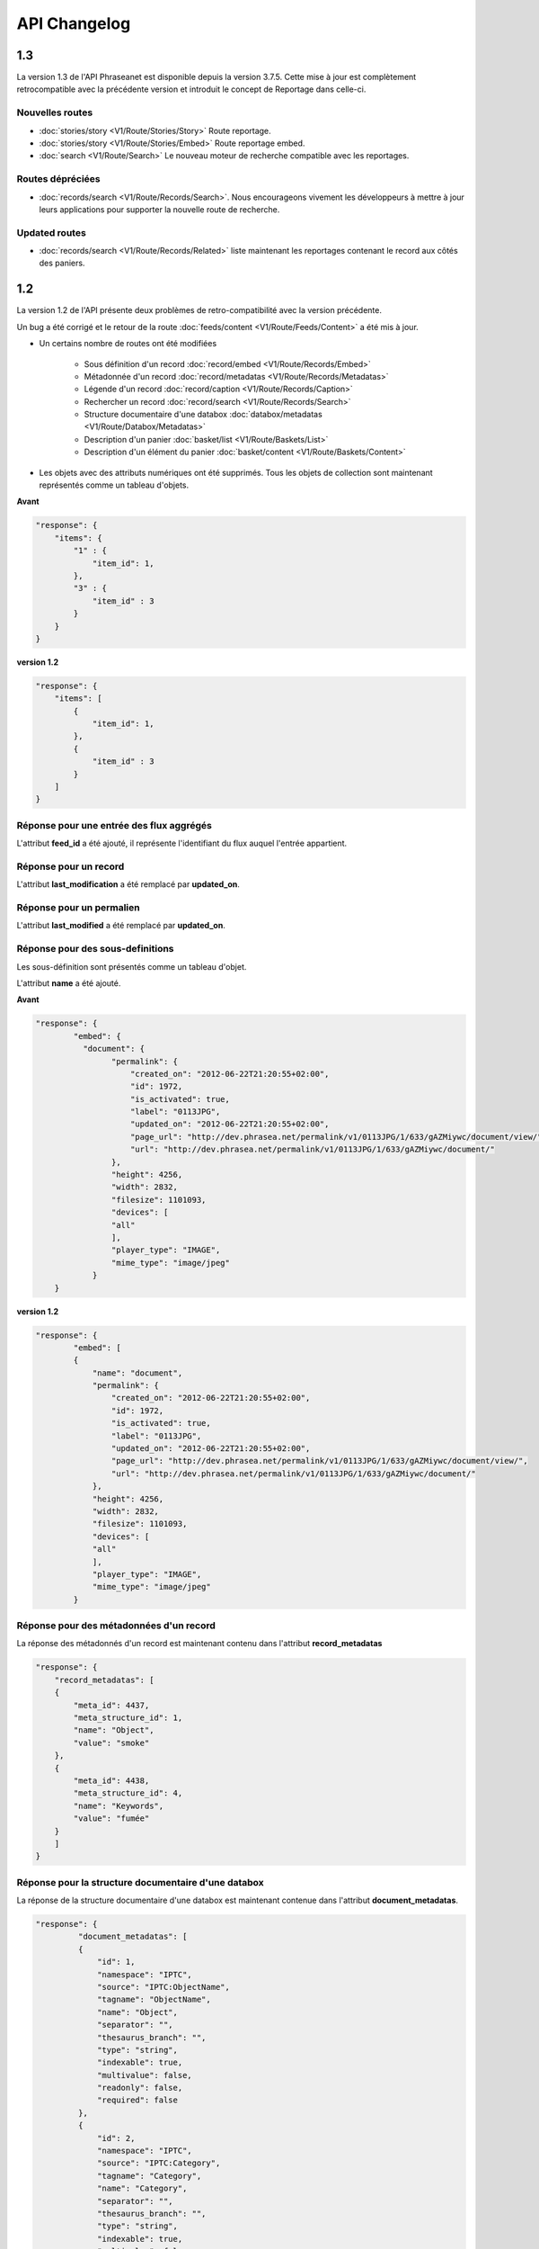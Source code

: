 API Changelog
=============

1.3
---

La version 1.3 de l'API Phraseanet est disponible depuis la version 3.7.5.
Cette mise à jour est complètement retrocompatible avec la précédente version
et introduit le concept de Reportage dans celle-ci.

Nouvelles routes
****************

- :doc:`stories/story <V1/Route/Stories/Story>` Route reportage.
- :doc:`stories/story <V1/Route/Stories/Embed>` Route reportage embed.
- :doc:`search <V1/Route/Search>` Le nouveau moteur de recherche compatible avec
  les reportages.

Routes dépréciées
*****************

- :doc:`records/search <V1/Route/Records/Search>`. Nous encourageons vivement
  les développeurs à mettre à jour leurs applications pour supporter la
  nouvelle route de recherche.

Updated routes
**************

- :doc:`records/search <V1/Route/Records/Related>` liste maintenant les
  reportages contenant le record aux côtés des paniers.

1.2
---

La version 1.2 de l'API présente deux problèmes de retro-compatibilité avec la
version précédente.

Un bug a été corrigé et le retour de la route
:doc:`feeds/content <V1/Route/Feeds/Content>` a été mis à jour.

- Un certains nombre de routes ont été modifiées

    - Sous définition d'un record :doc:`record/embed <V1/Route/Records/Embed>`
    - Métadonnée d'un record :doc:`record/metadatas <V1/Route/Records/Metadatas>`
    - Légende d'un record :doc:`record/caption <V1/Route/Records/Caption>`
    - Rechercher un record :doc:`record/search <V1/Route/Records/Search>`
    - Structure documentaire d'une databox :doc:`databox/metadatas <V1/Route/Databox/Metadatas>`
    - Description d'un panier :doc:`basket/list <V1/Route/Baskets/List>`
    - Description d'un élément du panier :doc:`basket/content <V1/Route/Baskets/Content>`

- Les objets avec des attributs numériques ont été supprimés. Tous les objets de
  collection sont maintenant représentés comme un tableau d'objets.

**Avant**

.. code-block:: javascript

    "response": {
        "items": {
            "1" : {
                "item_id": 1,
            },
            "3" : {
                "item_id" : 3
            }
        }
    }

**version 1.2**

.. code-block:: javascript

    "response": {
        "items": [
            {
                "item_id": 1,
            },
            {
                "item_id" : 3
            }
        ]
    }

Réponse pour une entrée des flux aggrégés
*****************************************

L'attribut **feed_id** a été ajouté, il représente l'identifiant du flux auquel
l'entrée appartient.

Réponse pour un record
**********************

L'attribut **last_modification** a été remplacé par **updated_on**.

Réponse pour un permalien
**************************

L'attribut **last_modified** a été remplacé par **updated_on**.

Réponse pour des sous-definitions
*********************************

Les sous-définition sont présentés comme un tableau d'objet.

L'attribut **name** a été ajouté.

**Avant**

.. code-block:: javascript

    "response": {
            "embed": {
              "document": {
                    "permalink": {
                        "created_on": "2012-06-22T21:20:55+02:00",
                        "id": 1972,
                        "is_activated": true,
                        "label": "0113JPG",
                        "updated_on": "2012-06-22T21:20:55+02:00",
                        "page_url": "http://dev.phrasea.net/permalink/v1/0113JPG/1/633/gAZMiywc/document/view/",
                        "url": "http://dev.phrasea.net/permalink/v1/0113JPG/1/633/gAZMiywc/document/"
                    },
                    "height": 4256,
                    "width": 2832,
                    "filesize": 1101093,
                    "devices": [
                    "all"
                    ],
                    "player_type": "IMAGE",
                    "mime_type": "image/jpeg"
                }
        }

**version 1.2**

.. code-block:: javascript

    "response": {
            "embed": [
            {
                "name": "document",
                "permalink": {
                    "created_on": "2012-06-22T21:20:55+02:00",
                    "id": 1972,
                    "is_activated": true,
                    "label": "0113JPG",
                    "updated_on": "2012-06-22T21:20:55+02:00",
                    "page_url": "http://dev.phrasea.net/permalink/v1/0113JPG/1/633/gAZMiywc/document/view/",
                    "url": "http://dev.phrasea.net/permalink/v1/0113JPG/1/633/gAZMiywc/document/"
                },
                "height": 4256,
                "width": 2832,
                "filesize": 1101093,
                "devices": [
                "all"
                ],
                "player_type": "IMAGE",
                "mime_type": "image/jpeg"
            }

Réponse pour des métadonnées d'un record
****************************************

La réponse des métadonnés d'un record est maintenant contenu dans
l'attribut **record_metadatas**

.. code-block:: javascript

    "response": {
        "record_metadatas": [
        {
            "meta_id": 4437,
            "meta_structure_id": 1,
            "name": "Object",
            "value": "smoke"
        },
        {
            "meta_id": 4438,
            "meta_structure_id": 4,
            "name": "Keywords",
            "value": "fumée"
        }
        ]
    }

Réponse pour la structure documentaire d'une databox
****************************************************

La réponse de la structure documentaire d'une databox est maintenant
contenue dans l'attribut **document_metadatas**.

.. code-block:: javascript

    "response": {
             "document_metadatas": [
             {
                 "id": 1,
                 "namespace": "IPTC",
                 "source": "IPTC:ObjectName",
                 "tagname": "ObjectName",
                 "name": "Object",
                 "separator": "",
                 "thesaurus_branch": "",
                 "type": "string",
                 "indexable": true,
                 "multivalue": false,
                 "readonly": false,
                 "required": false
             },
             {
                 "id": 2,
                 "namespace": "IPTC",
                 "source": "IPTC:Category",
                 "tagname": "Category",
                 "name": "Category",
                 "separator": "",
                 "thesaurus_branch": "",
                 "type": "string",
                 "indexable": true,
                 "multivalue": false,
                 "readonly": false,
                 "required": false
             }
         ]
     }

Réponse pour une tache
***********************

Trois champs sont ajoutés à la réponse de la description d’une tâche.

- auto_start
- runner
- crash_counter

.. code-block:: javascript

    "response": {
        "task": {
            "id": 2,
            "name": "Création des sous définitions",
            "state": "started",
            "pid": 15705,
            "title": "Subviews creation",
            "last_exec_time": "2012-06-13T14:38:38+02:00",
            "auto_start": true,
            "runner": "scheduler",
            "crash_counter": 0
        }
    }

Réponse pour la légende d'un record
***********************************

La réponse d'une légende d'un record est maintenaint contenu dans l'attribut
'caption_metadatas'.

.. code-block:: javascript

    "response": {
        "caption_metadatas": [
            {
                "meta_structure_id": 29,
                "name": "Bits",
                "value": "8"
            },
            {
                "meta_structure_id": 30,
                "name": "Channels",
                "value": "3"
            }
        ]
    }

Réponse pour un contenu d'un panier
************************************

L'attribut 'basket_elements' à la racine de la reponse ne retourne plus que les
éléments du panier sous forme d'un tableau

.. code-block:: javascript

    "response": {
        "basket_elements": [
            {
                "basket_element_id": 9,
                "order": 4,
                "record": {

                }
            }
        ]
    }

Un attribut 'basket' a été ajouté à la racine de la reponse qui décrit le panier
demandé.

.. code-block:: javascript

    "response": {
        "basket": {
            "basket_id": 144,
            "created_on": "2012-06-18T16:29:37+02:00",
            "description": "",
            "name": "hello",
            "pusher_usr_id": null,
            "ssel_id": 144,
            "updated_on": "2012-06-18T16:29:37+02:00",
            "unread": false,
            "validation_basket": false
        }
    }

Dans l'objet qui décrit un panier un attribut 'validation_basket' a été ajouté,
il indique s'il s'agit d'un panier de validation.

Recherche d'un enregistrement
*****************************

Certains paramètres de la route :doc:`records/search <V1/Route/Records/Search>`
sont renommés :

 - datefield => date_field
 - datemin   => date_min
 - datemax   => date_max

Le paramètre 'page' de la requete ainsi que le champ de la reponse ont disparu
au profit du paramètre offset_start

.. code-block:: javascript

    "response": {
        "offset_start": 0,
        "per_page": 10,
        "available_results": 1,
        "total_results": 1,
        "error": "",
        "warning": "",
        "query_time": 0.000342,
        "search_indexes": "",
        "suggestions": [],
        "results": [{
            ....
         }]
    }

Réponse pour un flux
********************

L'attribut "is_mine" a disparu au profit de deux nouvelles clefs : *readonly* et
*deletable*.

.. code-block:: javascript

    "feeds": [
        {
            "id": 288,
            "title": "News",
            "subtitle": "Lorem ipsum dolor sit amet, consectetur adipisicing elit, sed do eiusmod tempor incididunt ut labore et dolore magna aliqua. Ut enim ad minim veniam, quis nostrud exercitation ullamco laboris nisi ut aliquip ex ea commodo consequat. Duis aute irure dolor in reprehenderit in voluptate velit esse cillum dolore eu fugiat nulla pariatur. Excepteur sint occaecat cupidatat non proident, sunt in culpa qui officia deserunt mollit anim id est laborum.Sed ut perspiciatis unde omnis iste natus error sit voluptatem accusantium doloremque laudantium, totam rem aperiam, eaque ipsa quae ab illo inventore veritatis et quasi architecto beatae vitae dicta sunt explicabo. ",
            "total_entries": 0,
            "icon": "/skins/icons/rss32.gif",
            "public": false,
            "readonly": true,
            "deletable": false,
            "created_on": "2011-07-20T18:45:20+02:00",
            "updated_on": "2011-07-20T18:45:20+02:00"
        },

.. note::

    Ces attributs ont aussi été ajoutés dans la route :doc:`feeds/list <V1/Route/Feeds/List>`.

Correction de bug
*****************

La réponse de la route :doc:`feed content <V1/Route/Feeds/Content>` était sous
la forme

.. code-block:: javascript

    "response": {
        "offset_start": 0,
        "entries": {
            "offset_start": 0,
            "entries": {
                ...
            }
        }
    }

Ce problème a été corrigé, et la réponse est correctement renvoyé en 1.2 :

.. code-block:: javascript

    "response": {
        "offset_start": 0,
        "entries": [
            ...
        ]
    }

Ajout de routes
***************

- Ajout de la route :doc:`/ <Root>`
- Ajout de la route :doc:`/records/add/ <V1/Route/Records/Add>`
- Ajout de la route :doc:`/quarantine/list/ <V1/Route/Quarantine/List>`
- Ajout de la route :doc:`/quarantine/item/ <V1/Route/Quarantine/Item>`
- Ajout de la route :doc:`/monitor/scheduler/ <V1/Route/Monitor/Scheduler>`
- Ajout de la route :doc:`/monitor/phraseanet/ <V1/Route/Monitor/Phraseanet>`
- Ajout de la route :doc:`/monitor/tasks/ <V1/Route/Monitor/Tasks>`
- Ajout de la route :doc:`/monitor/task/ <V1/Route/Monitor/Task>`
- Ajout de la route :doc:`/monitor/task/start/ <V1/Route/Monitor/TaskStart>`
- Ajout de la route :doc:`/monitor/task/stop/ <V1/Route/Monitor/TaskStop>`
- Ajout de la route :doc:`/feeds/content/ <V1/Route/Feeds/Aggregated>`
- Ajout de la route :doc:`/feeds/entry/ <V1/Route/Feeds/Entry>`

Thumbnails
**********

Auparavant, un fichier de substitution était fourni par l'API lorsque la
thumbnail d'un record n'était pas disponible.
Cette substitution n'est plus fournie. Il en résulte que la clef thumbnail
d'un record peut désormais être nulle :

.. code-block:: javascript

    {
        "meta": {
            "api_version": "1.3",
            "request": "GET /api/v1/records/2/132/",
            "response_time": "2012-06-13T14:06:21+02:00",
            "http_code": 200,
            "error_type": null,
            "error_message": null,
            "error_details": null,
            "charset": "UTF-8"
        },
        "response": {
            "record": {
                "databox_id": 2,
                "record_id": 132,
                "mime_type": "image/jpeg",
                "title": "photo03.JPG",
                "original_name": "photo03.JPG",
                "last_modification": "2012-06-13T13:50:29+02:00",
                "created_on": "2012-06-13T13:49:29+02:00",
                "collection_id": 1,
                "sha256": "60691f538bdac78197004edcfb77dc772d824daeca54bd13e59f6b485f0293bc",
                "thumbnail": null,
                "technical_informations": [
                    {
                        "name"  : "Height",
                        "value" : 2448
                    },
                    {
                        "name"  : "Width",
                        "value" : 3264
                    }
                ],
                "phrasea_type": "image",
                "uuid": "d91372ec-ea94-4e8a-bf26-065ad8684180"
            }
        }
    }

Embeddables
***********

Embeddables media now give a

Les embeddables fournissent maintenant une liste de *devices* adaptés.
Ces devices sont compatibles avec CSS 2.

.. seealso::

    http://www.w3.org/TR/CSS2/media.html#media-types

Exemple : la thumbnail suivante est fournie pour un affichage à l'écran.

.. code-block:: javascript

    "thumbnail": {
        "width": 150,
        "filesize": 4271,
        "devices": [
            "screen"
        ],
        "mime_type": "image/jpeg"
    },

Liens hypermedia
****************

Des liens hypermedia apparaissent dans certaines réponses. Ainsi, dans une
réponse :doc:`feed/content <V1/Route/Feeds/Content>`, pour chaque entrée, un lien
vers la route d'API :doc:`feed/entry <V1/Route/Feeds/Entry>` correspondant est
fourni.

Requêter un media via un device et/ou un type mime
**************************************************

Il est maintenant possible de restreindre la demande à une gamme de devices et
de types mime dans la route :doc:`records/embed <V1/Route/Records/Embed>`

1.1
---

Mise à jour majeure de l'API. Cette version n'est pas entièrement
retro-compatible avec la précédente 1.0. Voir les :doc:`instructions
<V1/Upgrade/1.1>` avant de procéder à la mise à jour.

  - Changement dans la route :doc:`records/metadatas <V1/Route/Records/Metadatas>`
  - Changement dans la route :doc:`records/setmetadatas <V1/Route/Records/SetMetadatas>`
  - Ajout de la route :doc:`records/caption <V1/Route/Records/Caption>`

1.0
---

Première version stable de l'API Phraseanet. Cette API utilise OAuth2 comme
protocole d'authentification et fournit des routes POST et GET pour accéder aux
ressources.
